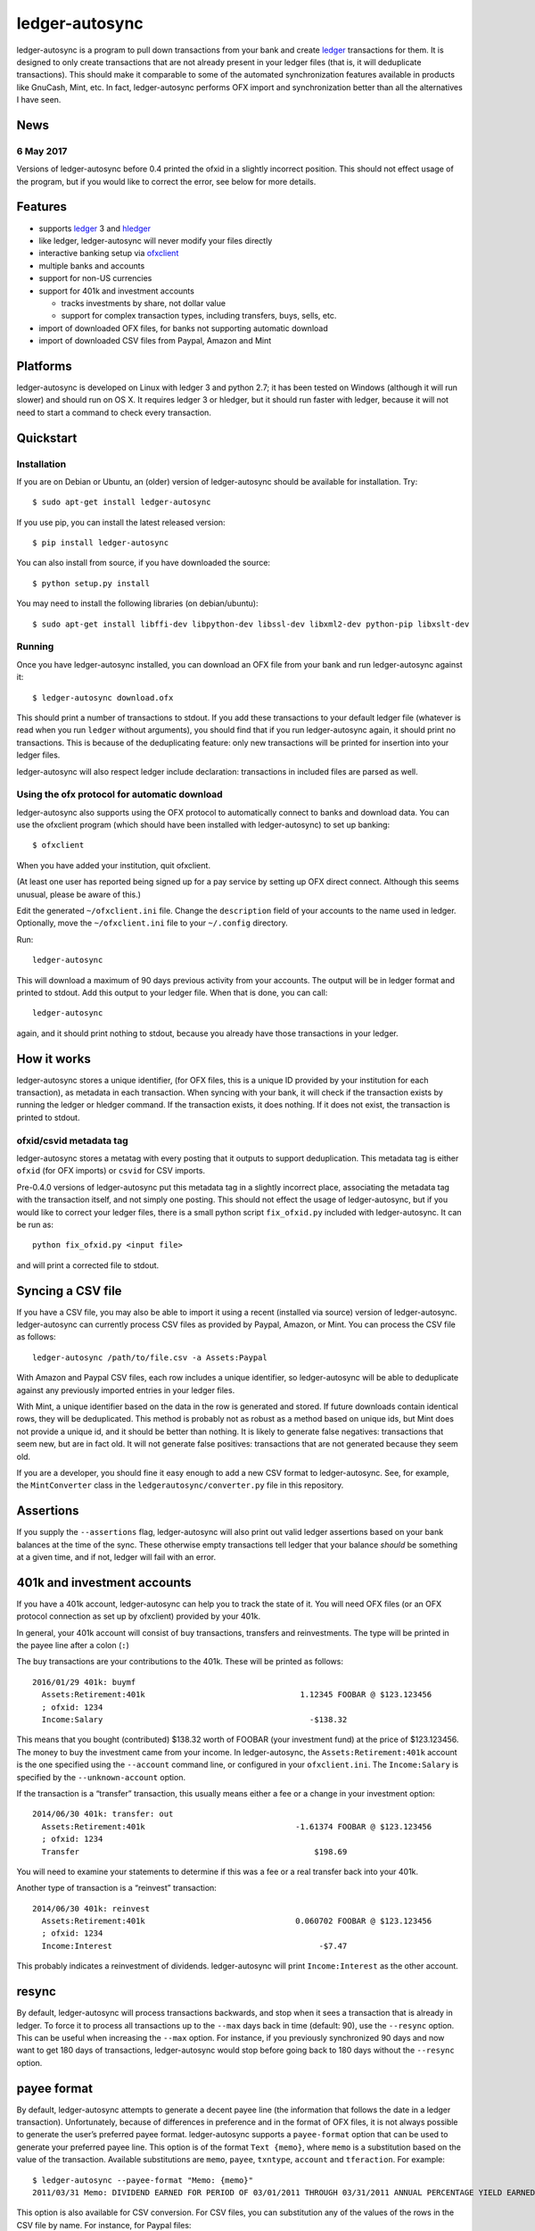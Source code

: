ledger-autosync
===============

ledger-autosync is a program to pull down transactions from your bank and create
`ledger <http://ledger-cli.org/>`__ transactions for them. It is designed to
only create transactions that are not already present in your ledger files (that
is, it will deduplicate transactions). This should make it comparable to some of
the automated synchronization features available in products like GnuCash, Mint,
etc. In fact, ledger-autosync performs OFX import and synchronization better
than all the alternatives I have seen.

News
----

6 May 2017
~~~~~~~~~~
Versions of ledger-autosync before 0.4 printed the ofxid in a slightly incorrect
position. This should not effect usage of the program, but if you would like to
correct the error, see below for more details.

Features
--------

-  supports `ledger <http://ledger-cli.org/>`__ 3 and
   `hledger <http://hledger.org/>`__
-  like ledger, ledger-autosync will never modify your files directly
-  interactive banking setup via
   `ofxclient <https://github.com/captin411/ofxclient>`__
-  multiple banks and accounts
-  support for non-US currencies
-  support for 401k and investment accounts

   -  tracks investments by share, not dollar value
   -  support for complex transaction types, including transfers, buys,
      sells, etc.

-  import of downloaded OFX files, for banks not supporting automatic
   download
-  import of downloaded CSV files from Paypal, Amazon and Mint

Platforms
---------

ledger-autosync is developed on Linux with ledger 3 and python 2.7; it has been
tested on Windows (although it will run slower) and should run on OS X. It
requires ledger 3 or hledger, but it should run faster with ledger, because it
will not need to start a command to check every transaction.


Quickstart
----------

Installation
~~~~~~~~~~~~

If you are on Debian or Ubuntu, an (older) version of ledger-autosync
should be available for installation. Try:

::

    $ sudo apt-get install ledger-autosync

If you use pip, you can install the latest released version:

::

    $ pip install ledger-autosync

You can also install from source, if you have downloaded the source:

::

    $ python setup.py install

You may need to install the following libraries (on debian/ubuntu):

::

    $ sudo apt-get install libffi-dev libpython-dev libssl-dev libxml2-dev python-pip libxslt-dev

Running
~~~~~~~

Once you have ledger-autosync installed, you can download an OFX file
from your bank and run ledger-autosync against it:

::

    $ ledger-autosync download.ofx

This should print a number of transactions to stdout. If you add these
transactions to your default ledger file (whatever is read when you run
``ledger`` without arguments), you should find that if you run
ledger-autosync again, it should print no transactions. This is because
of the deduplicating feature: only new transactions will be printed
for insertion into your ledger files.

ledger-autosync will also respect ledger include declaration: transactions in included files are parsed as well.

Using the ofx protocol for automatic download
~~~~~~~~~~~~~~~~~~~~~~~~~~~~~~~~~~~~~~~~~~~~~

ledger-autosync also supports using the OFX protocol to automatically
connect to banks and download data. You can use the ofxclient program
(which should have been installed with ledger-autosync) to set up
banking:

::

    $ ofxclient

When you have added your institution, quit ofxclient.

(At least one user has reported being signed up for a pay service by
setting up OFX direct connect. Although this seems unusual, please be
aware of this.)

Edit the generated ``~/ofxclient.ini`` file. Change the ``description``
field of your accounts to the name used in ledger. Optionally, move the
``~/ofxclient.ini`` file to your ``~/.config`` directory.

Run:

::

    ledger-autosync

This will download a maximum of 90 days previous activity from your
accounts. The output will be in ledger format and printed to stdout. Add
this output to your ledger file. When that is done, you can call:

::

    ledger-autosync

again, and it should print nothing to stdout, because you already have
those transactions in your ledger.

How it works
------------

ledger-autosync stores a unique identifier, (for OFX files, this is a
unique ID provided by your institution for each transaction), as
metadata in each transaction. When syncing with your bank, it will check
if the transaction exists by running the ledger or hledger command. If
the transaction exists, it does nothing. If it does not exist, the
transaction is printed to stdout.

ofxid/csvid metadata tag
~~~~~~~~~~~~~~~~~~~~~~~~

ledger-autosync stores a metatag with every posting that it outputs to support
deduplication. This metadata tag is either ``ofxid`` (for OFX imports) or
``csvid`` for CSV imports.

Pre-0.4.0 versions of ledger-autosync put this metadata tag in a slightly
incorrect place, associating the metadata tag with the transaction itself, and
not simply one posting. This should not effect the usage of ledger-autosync, but
if you would like to correct your ledger files, there is a small python script
``fix_ofxid.py`` included with ledger-autosync. It can be run as:

::

   python fix_ofxid.py <input file>

and will print a corrected file to stdout.

Syncing a CSV file
------------------

If you have a CSV file, you may also be able to import it using a recent
(installed via source) version of ledger-autosync. ledger-autosync can
currently process CSV files as provided by Paypal, Amazon, or Mint. You
can process the CSV file as follows:

::

    ledger-autosync /path/to/file.csv -a Assets:Paypal

With Amazon and Paypal CSV files, each row includes a unique identifier,
so ledger-autosync will be able to deduplicate against any previously
imported entries in your ledger files.

With Mint, a unique identifier based on the data in the row is generated
and stored. If future downloads contain identical rows, they will be
deduplicated. This method is probably not as robust as a method based on
unique ids, but Mint does not provide a unique id, and it should be
better than nothing. It is likely to generate false negatives:
transactions that seem new, but are in fact old. It will not generate
false positives: transactions that are not generated because they seem
old.

If you are a developer, you should fine it easy enough to add a new CSV
format to ledger-autosync. See, for example, the ``MintConverter`` class
in the ``ledgerautosync/converter.py`` file in this repository.

Assertions
----------

If you supply the ``--assertions`` flag, ledger-autosync will also print
out valid ledger assertions based on your bank balances at the time of
the sync. These otherwise empty transactions tell ledger that your
balance *should* be something at a given time, and if not, ledger will
fail with an error.

401k and investment accounts
----------------------------

If you have a 401k account, ledger-autosync can help you to track the
state of it. You will need OFX files (or an OFX protocol connection as
set up by ofxclient) provided by your 401k.

In general, your 401k account will consist of buy transactions,
transfers and reinvestments. The type will be printed in the payee line
after a colon (``:``)

The buy transactions are your contributions to the 401k. These will be
printed as follows:

::

    2016/01/29 401k: buymf
      Assets:Retirement:401k                                 1.12345 FOOBAR @ $123.123456
      ; ofxid: 1234
      Income:Salary                                            -$138.32

This means that you bought (contributed) $138.32 worth of FOOBAR (your
investment fund) at the price of $123.123456. The money to buy the
investment came from your income. In ledger-autosync, the
``Assets:Retirement:401k`` account is the one specified using the
``--account`` command line, or configured in your ``ofxclient.ini``. The
``Income:Salary`` is specified by the ``--unknown-account`` option.

If the transaction is a “transfer” transaction, this usually means
either a fee or a change in your investment option:

::

    2014/06/30 401k: transfer: out
      Assets:Retirement:401k                                -1.61374 FOOBAR @ $123.123456
      ; ofxid: 1234
      Transfer                                                  $198.69

You will need to examine your statements to determine if this was a fee
or a real transfer back into your 401k.

Another type of transaction is a “reinvest” transaction:

::

    2014/06/30 401k: reinvest
      Assets:Retirement:401k                                0.060702 FOOBAR @ $123.123456
      ; ofxid: 1234
      Income:Interest                                            -$7.47

This probably indicates a reinvestment of dividends. ledger-autosync
will print ``Income:Interest`` as the other account.

resync
------

By default, ledger-autosync will process transactions backwards, and
stop when it sees a transaction that is already in ledger. To force it
to process all transactions up to the ``--max`` days back in time
(default: 90), use the ``--resync`` option. This can be useful when
increasing the ``--max`` option. For instance, if you previously
synchronized 90 days and now want to get 180 days of transactions,
ledger-autosync would stop before going back to 180 days without the
``--resync`` option.

payee format
------------

By default, ledger-autosync attempts to generate a decent payee line (the
information that follows the date in a ledger transaction). Unfortunately,
because of differences in preference and in the format of OFX files, it is not
always possible to generate the user’s preferred payee format. ledger-autosync
supports a ``payee-format`` option that can be used to generate your preferred
payee line. This option is of the format ``Text {memo}``, where ``memo`` is a
substitution based on the value of the transaction. Available substitutions are
``memo``, ``payee``, ``txntype``, ``account`` and ``tferaction``. For example:

::

   $ ledger-autosync --payee-format "Memo: {memo}"
   2011/03/31 Memo: DIVIDEND EARNED FOR PERIOD OF 03/01/2011 THROUGH 03/31/2011 ANNUAL PERCENTAGE YIELD EARNED IS 0.05%

This option is also available for CSV conversion. For CSV files, you can
substitution any of the values of the rows in the CSV file by name. For
instance, for Paypal files:

::

   $ ledger-autosync --payee-format "{Name} ({To Email Address})" -a Paypal paypal.csv
   2016/06/04 Jane Doe (someone@example.net)

python bindings
---------------

If the ledger python bindings are available, ledger-autosync can use them if you
pass in the ``--python`` argument. Note, however, they can be buggy, which is why
they are disabled by default

Plugin support (Experimental)
-----------------------------

ledger-autosync has experimental support for plugins. By placing python files a
directory named ``~/.config/ledger-autosync/plugins/`` it should be possible to
automatically load python files from there. This allows you to extend the csv
converters with your own code. For example, given the input CSV file:

::

    "Date","Name","Amount","Balance"
    "11/30/2016","Dividend","$1.06","$1,000“

The following converter in the file ``~/.config/ledger-autosync/plugins/my.py``:

::

    from ledgerautosync.converter import CsvConverter, Posting, Transaction, Amount
    import datetime
    import re

    class SomeConverter(CsvConverter):
        FIELDSET = set(["Date", "Name", Amount", "Balance"])

        def __init__(self, *args, **kwargs):
            super(SomeConverter, self).__init__(*args, **kwargs)

        def convert(self, row):
            md = re.match(r"^(\(?)\$([0-9,\.]+)", row['Amount'])
            amount = md.group(2).replace(",", "")
            if md.group(1) == "(":
                reverse = True
            else:
                reverse = False
            if reverse:
                account = 'expenses'
            else:
                account = 'income'
            return Transaction(
                date=datetime.datetime.strptime(row['Date'], "%m/%d/%Y"),
                payee=row['Name'],
                postings=[Posting(self.name, Amount(amount, '$', reverse=reverse)),
                          Posting(account, Amount(amount, '$', reverse=not(reverse)))])

Running ``ledger-autosync file.csv -a assets:bank`` will generate:

::

    2016/11/30 Dividend
        assets:bank                                $1.06
        income                                    -$1.06

For more examples, see
https://gitlab.com/egh/ledger-autosync/blob/master/ledgerautosync/converter.py#L421

Testing
-------

ledger-autosync uses nose for tests. To test, run nosetests in the
project directory. This will test the ledger, hledger and ledger-python
interfaces. To test a single interface, use nosetests -a hledger. To
test the generic code, use nosetests -a generic. To test both, use
nosetests -a generic -a hledger. For some reason nosetests -a '!hledger'
will not work.
